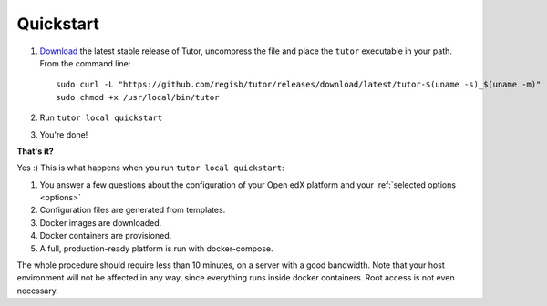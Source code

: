.. _quickstart:

Quickstart
==========

1. `Download <https://github.com/regisb/tutor/releases>`_ the latest stable release of Tutor, uncompress the file and place the ``tutor`` executable in your path. From the command line::

       sudo curl -L "https://github.com/regisb/tutor/releases/download/latest/tutor-$(uname -s)_$(uname -m)" -o /usr/local/bin/tutor
       sudo chmod +x /usr/local/bin/tutor

2. Run ``tutor local quickstart``
3. You're done!

**That's it?**

Yes :) This is what happens when you run ``tutor local quickstart``:

1. You answer a few questions about the configuration of your Open edX platform and your :ref:`selected options <options>`
2. Configuration files are generated from templates.
3. Docker images are downloaded.
4. Docker containers are provisioned.
5. A full, production-ready platform is run with docker-compose.

The whole procedure should require less than 10 minutes, on a server with a good bandwidth. Note that your host environment will not be affected in any way, since everything runs inside docker containers. Root access is not even necessary.
